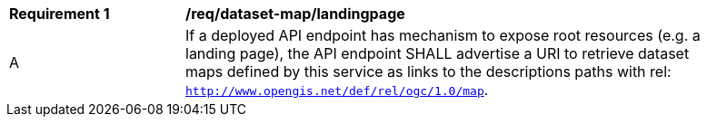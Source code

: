 [[req_dataset-map_landingpage]]
[width="90%",cols="2,6a"]
|===
^|*Requirement {counter:req-id}* |*/req/dataset-map/landingpage*
^|A | If a deployed API endpoint has mechanism to expose root resources (e.g. a landing page), the API endpoint SHALL advertise a URI to retrieve dataset maps defined by this service as links to the descriptions paths with rel: `http://www.opengis.net/def/rel/ogc/1.0/map`.
|===
